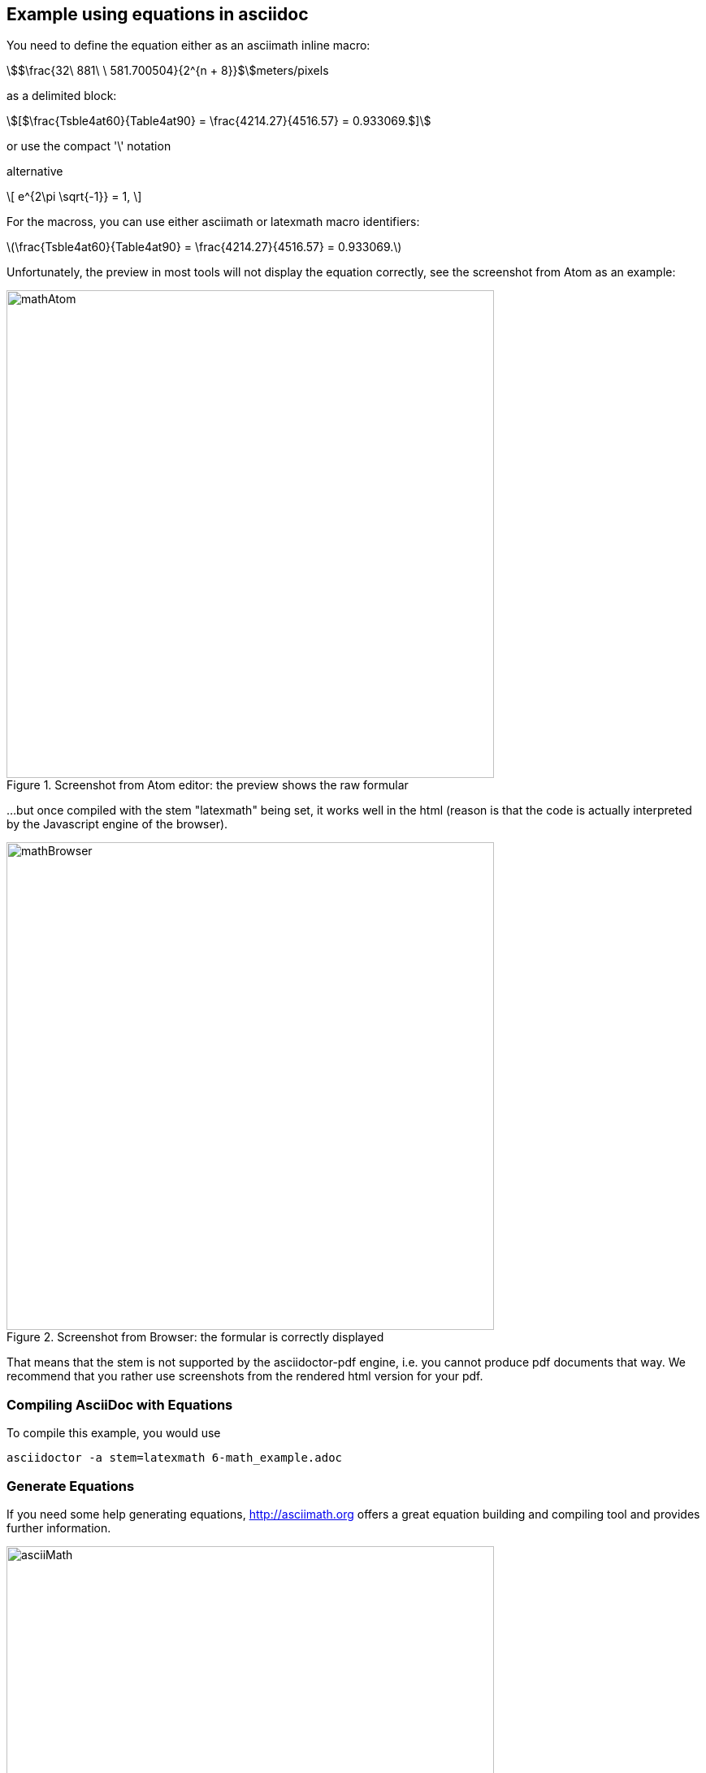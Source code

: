 [[MathExample]]
== Example using equations in asciidoc

You need to define the equation either as an asciimath inline macro:

asciimath:[$\frac{32\ 881\ \ 581.700504}{2^{n + 8}}$]meters/pixels

as a delimited block:

[asciimath]
++++
[$\frac{Tsble4at60}{Table4at90} = \frac{4214.27}{4516.57} = 0.933069.$]
++++

or use the compact '\' notation

alternative

\[
   e^{2\pi \sqrt{-1}} = 1,
\]

For the macross, you can use either asciimath or latexmath macro identifiers:

latexmath:[$\frac{Tsble4at60}{Table4at90} = \frac{4214.27}{4516.57} = 0.933069.$]

Unfortunately, the preview in most tools will not display the equation correctly, see the screenshot from Atom as an example:

[#img_screenshotAtom,reftext='{figure-caption} {counter:figure-num}']
.Screenshot from Atom editor: the preview shows the raw formular
image::images/mathAtom.png[width=600,align="center"]


...but once compiled with the stem "latexmath" being set, it works well in the html (reason is that the code is actually interpreted by the Javascript engine of the browser).

[#img_screenshotAtom,reftext='{figure-caption} {counter:figure-num}']
.Screenshot from Browser: the formular is correctly displayed
image::images/mathBrowser.png[width=600,align="center"]

That means that the stem is not supported by the asciidoctor-pdf engine, i.e. you cannot produce pdf documents that way. We recommend that you rather use screenshots from the rendered html version for your pdf.

=== Compiling AsciiDoc with Equations
To compile this example, you would use

....
asciidoctor -a stem=latexmath 6-math_example.adoc
....

=== Generate Equations
If you need some help generating equations, http://asciimath.org[http://asciimath.org] offers a great equation building and compiling tool and provides further information.

[#img_screenshotAsciiMath,reftext='{figure-caption} {counter:figure-num}']
.Screenshot AsciiMath equation tool
image::images/asciiMath.png[width=600,align="center"]
